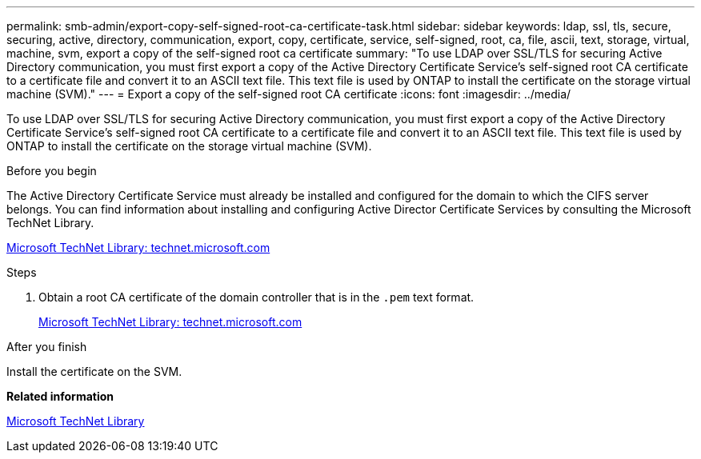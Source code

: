 ---
permalink: smb-admin/export-copy-self-signed-root-ca-certificate-task.html
sidebar: sidebar
keywords: ldap, ssl, tls, secure, securing, active, directory, communication, export, copy, certificate, service, self-signed, root, ca, file, ascii, text, storage, virtual, machine, svm, export a copy of the self-signed root ca certificate
summary: "To use LDAP over SSL/TLS for securing Active Directory communication, you must first export a copy of the Active Directory Certificate Service’s self-signed root CA certificate to a certificate file and convert it to an ASCII text file. This text file is used by ONTAP to install the certificate on the storage virtual machine (SVM)."
---
= Export a copy of the self-signed root CA certificate
:icons: font
:imagesdir: ../media/

[.lead]
To use LDAP over SSL/TLS for securing Active Directory communication, you must first export a copy of the Active Directory Certificate Service's self-signed root CA certificate to a certificate file and convert it to an ASCII text file. This text file is used by ONTAP to install the certificate on the storage virtual machine (SVM).

.Before you begin

The Active Directory Certificate Service must already be installed and configured for the domain to which the CIFS server belongs. You can find information about installing and configuring Active Director Certificate Services by consulting the Microsoft TechNet Library.

http://technet.microsoft.com/en-us/library/[Microsoft TechNet Library: technet.microsoft.com]

.Steps

. Obtain a root CA certificate of the domain controller that is in the `.pem` text format.
+
http://technet.microsoft.com/en-us/library/[Microsoft TechNet Library: technet.microsoft.com]

.After you finish

Install the certificate on the SVM.

*Related information*

http://technet.microsoft.com/library/[Microsoft TechNet Library]
